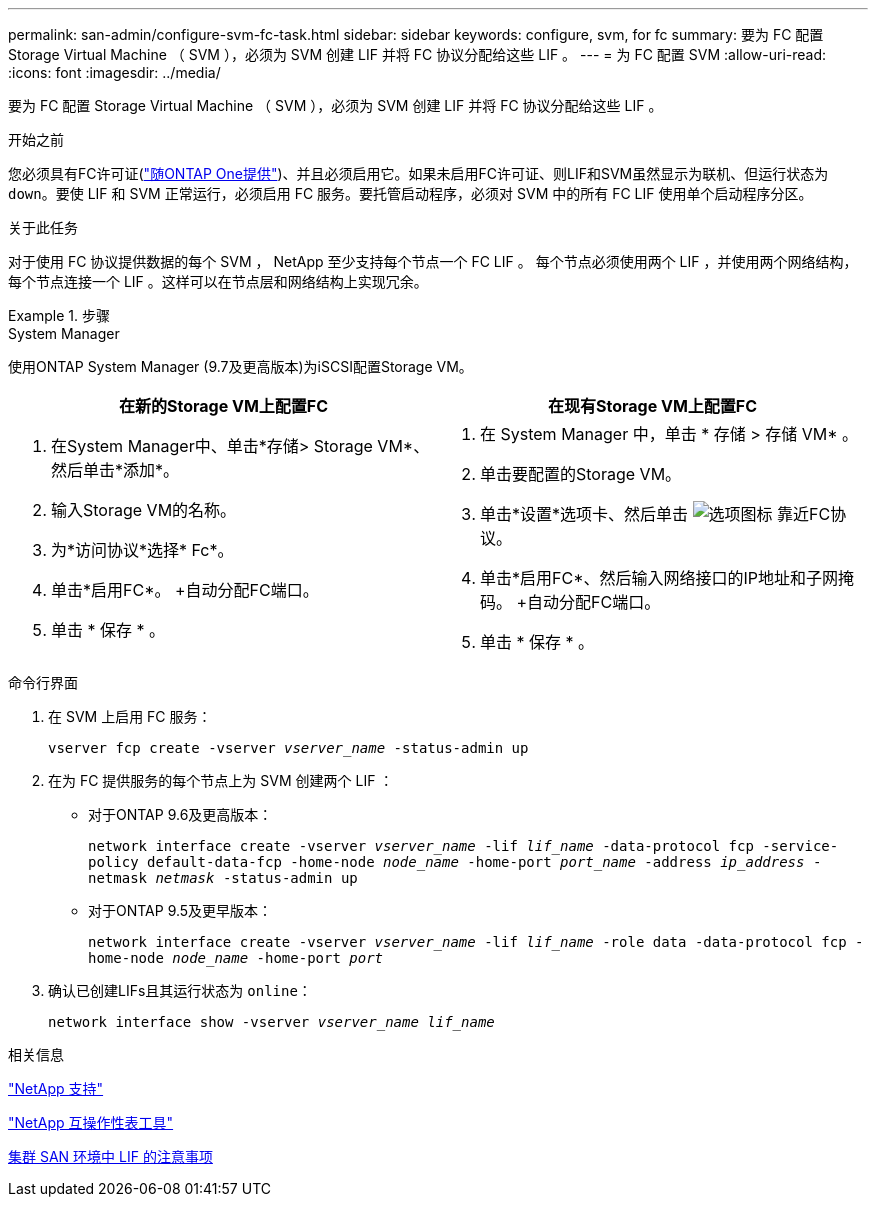 ---
permalink: san-admin/configure-svm-fc-task.html 
sidebar: sidebar 
keywords: configure, svm, for fc 
summary: 要为 FC 配置 Storage Virtual Machine （ SVM ），必须为 SVM 创建 LIF 并将 FC 协议分配给这些 LIF 。 
---
= 为 FC 配置 SVM
:allow-uri-read: 
:icons: font
:imagesdir: ../media/


[role="lead"]
要为 FC 配置 Storage Virtual Machine （ SVM ），必须为 SVM 创建 LIF 并将 FC 协议分配给这些 LIF 。

.开始之前
您必须具有FC许可证(link:https://docs.netapp.com/us-en/ontap/system-admin/manage-licenses-concept.html#licenses-included-with-ontap-one["随ONTAP One提供"])、并且必须启用它。如果未启用FC许可证、则LIF和SVM虽然显示为联机、但运行状态为 `down`。要使 LIF 和 SVM 正常运行，必须启用 FC 服务。要托管启动程序，必须对 SVM 中的所有 FC LIF 使用单个启动程序分区。

.关于此任务
对于使用 FC 协议提供数据的每个 SVM ， NetApp 至少支持每个节点一个 FC LIF 。  每个节点必须使用两个 LIF ，并使用两个网络结构，每个节点连接一个 LIF 。这样可以在节点层和网络结构上实现冗余。

.步骤
[role="tabbed-block"]
====
.System Manager
--
使用ONTAP System Manager (9.7及更高版本)为iSCSI配置Storage VM。

[cols="2"]
|===
| 在新的Storage VM上配置FC | 在现有Storage VM上配置FC 


 a| 
. 在System Manager中、单击*存储> Storage VM*、然后单击*添加*。
. 输入Storage VM的名称。
. 为*访问协议*选择* Fc*。
. 单击*启用FC*。
+自动分配FC端口。
. 单击 * 保存 * 。

 a| 
. 在 System Manager 中，单击 * 存储 > 存储 VM* 。
. 单击要配置的Storage VM。
. 单击*设置*选项卡、然后单击 image:icon_gear.gif["选项图标"] 靠近FC协议。
. 单击*启用FC*、然后输入网络接口的IP地址和子网掩码。
+自动分配FC端口。
. 单击 * 保存 * 。


|===
--
.命令行界面
--
. 在 SVM 上启用 FC 服务：
+
`vserver fcp create -vserver _vserver_name_ -status-admin up`

. 在为 FC 提供服务的每个节点上为 SVM 创建两个 LIF ：
+
** 对于ONTAP 9.6及更高版本：
+
`network interface create -vserver _vserver_name_ -lif _lif_name_ -data-protocol fcp -service-policy default-data-fcp -home-node _node_name_ -home-port _port_name_ -address _ip_address_ -netmask _netmask_ -status-admin up`

** 对于ONTAP 9.5及更早版本：
+
`network interface create -vserver _vserver_name_ -lif _lif_name_ -role data -data-protocol fcp -home-node _node_name_ -home-port _port_`



. 确认已创建LIFs且其运行状态为 `online`：
+
`network interface show -vserver _vserver_name_ _lif_name_`



--
====
.相关信息
https://mysupport.netapp.com/site/global/dashboard["NetApp 支持"^]

https://mysupport.netapp.com/matrix["NetApp 互操作性表工具"^]

xref:lifs-cluster-concept.adoc[集群 SAN 环境中 LIF 的注意事项]
